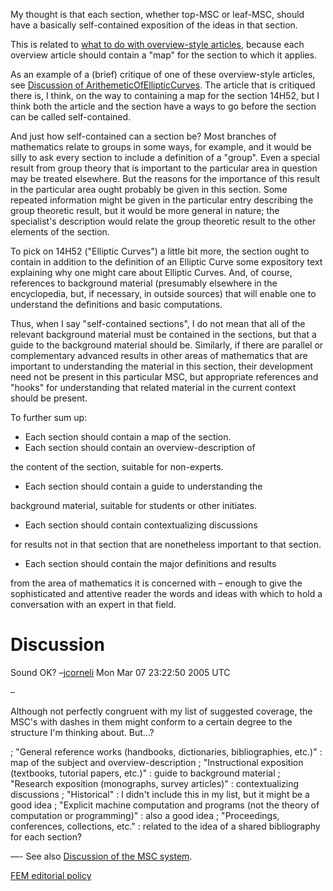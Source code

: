 #+STARTUP: showeverything logdone
#+options: num:nil

My thought is that each section, whether top-MSC or leaf-MSC,
should have a basically self-contained exposition of the
ideas in that section.

This is related to [[file:what to do with overview-style articles.org][what to do with overview-style articles]],
because each overview article should contain a "map" for the
section to which it applies.

As an example of a (brief) critique of one of these
overview-style articles, see 
[[file:Discussion of ArithemeticOfEllipticCurves.org][Discussion of ArithemeticOfEllipticCurves]].  The article
that is critiqued there is, I think, on the way to containing
a map for the section 14H52, but I think both the article and
the section have a ways to go before the section can be called
self-contained.

And just how self-contained can a section be?  Most branches
of mathematics relate to groups in some ways, for example,
and it would be silly to ask every section to include a
definition of a "group".  Even a special result from group
theory that is important to the particular area in question
may be treated elsewhere.  But the reasons for the importance
of this result in the particular area ought probably be given
in this section.  Some repeated information might be given in
the particular entry describing the group theoretic result,
but it would be more general in nature; the specialist's
description would relate the group theoretic result to the
other elements of the section.

To pick on 14H52 ("Elliptic Curves") a little bit more, the
section ought to contain in addition to the definition of an
Elliptic Curve some expository text explaining why one might
care about Elliptic Curves.  And, of course, references to
background material (presumably elsewhere in the
encyclopedia, but, if necessary, in outside sources) that
will enable one to understand the definitions and basic
computations.

Thus, when I say "self-contained sections", I do not mean
that all of the relevant background material must be
contained in the sections, but that a guide to the background
material should be.  Similarly, if there are parallel or
complementary advanced results in other areas of mathematics
that are important to understanding the material in this
section, their development need not be present in this
particular MSC, but appropriate references and "hooks" for
understanding that related material in the current context
should be present.

To further sum up:

 * Each section should contain a map of the section.
 * Each section should contain an overview-description of
the content of the section, suitable for non-experts.
 * Each section should contain a guide to understanding the
background material, suitable for students or other initiates.
 * Each section should contain contextualizing discussions
for results not in that section that are nonetheless important
to that section.
 * Each section should contain the major definitions and results
from the area of mathematics it is concerned with -- enough to
give the sophisticated and attentive reader the words and ideas
with which to hold a conversation with an expert in that
field.

* Discussion

Sound OK? --[[file:jcorneli.org][jcorneli]] Mon Mar 07 23:22:50 2005 UTC

--

Although not perfectly congruent with my list of suggested coverage,
the MSC's with dashes in them might conform to a certain degree
to the structure I'm thinking about.  But...?

; "General reference works (handbooks, dictionaries, bibliographies, etc.)" : 
map of the subject and overview-description
; "Instructional exposition (textbooks, tutorial papers, etc.)" :
guide to background material
; "Research exposition (monographs, survey articles)" :
contextualizing discussions
; "Historical" :
I didn't include this in my list, but it might be a good idea
; "Explicit machine computation and programs (not the theory of computation or programming)" :
also a good idea
; "Proceedings, conferences, collections, etc." :
related to the idea of a shared bibliography for each section?


----
See also [[file:Discussion of the MSC system.org][Discussion of the MSC system]].

[[file:FEM editorial policy.org][FEM editorial policy]]
